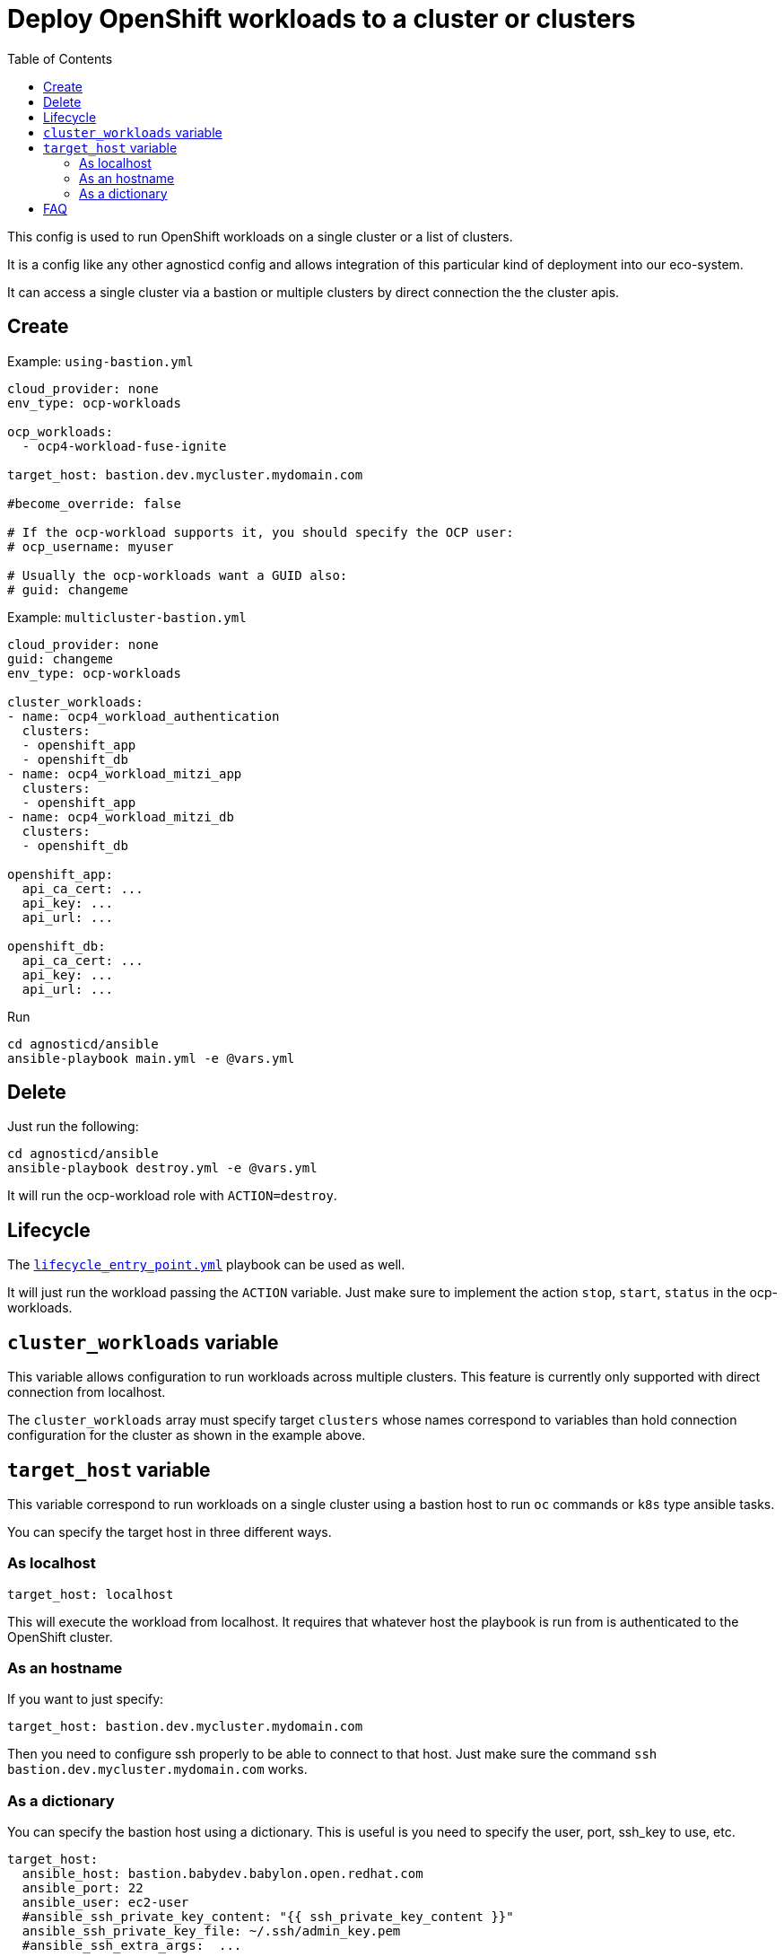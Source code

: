 :toc2:

= Deploy OpenShift workloads to a cluster or clusters

This config is used to run OpenShift workloads on a single cluster or a list of clusters.

It is a config like any other agnosticd config and allows integration of this particular kind of deployment into our eco-system.

It can access a single cluster via a bastion or multiple clusters by direct connection the the cluster apis.


== Create


.Example: `using-bastion.yml`
[source,yaml]
----
cloud_provider: none
env_type: ocp-workloads

ocp_workloads:
  - ocp4-workload-fuse-ignite

target_host: bastion.dev.mycluster.mydomain.com

#become_override: false

# If the ocp-workload supports it, you should specify the OCP user:
# ocp_username: myuser

# Usually the ocp-workloads want a GUID also:
# guid: changeme
----

.Example: `multicluster-bastion.yml`
----
cloud_provider: none
guid: changeme
env_type: ocp-workloads

cluster_workloads:
- name: ocp4_workload_authentication
  clusters:
  - openshift_app
  - openshift_db
- name: ocp4_workload_mitzi_app
  clusters:
  - openshift_app
- name: ocp4_workload_mitzi_db
  clusters:
  - openshift_db

openshift_app:
  api_ca_cert: ...
  api_key: ...
  api_url: ...

openshift_db:
  api_ca_cert: ...
  api_key: ...
  api_url: ...
----


.Run
[source,shell]
----
cd agnosticd/ansible
ansible-playbook main.yml -e @vars.yml
----

== Delete

Just run the following:

[source,shell]
----
cd agnosticd/ansible
ansible-playbook destroy.yml -e @vars.yml
----

It will run the ocp-workload role with `ACTION=destroy`.


== Lifecycle

The link:../../lifecycle_entry_point.yml[`lifecycle_entry_point.yml`] playbook can be used as well.

It will just run the workload passing the `ACTION` variable. Just make sure  to implement the action `stop`, `start`, `status` in the ocp-workloads.

== `cluster_workloads` variable

This variable allows configuration to run workloads across multiple clusters.
This feature is currently only supported with direct connection from localhost.

The `cluster_workloads` array must specify target `clusters` whose names correspond to variables than hold connection configuration for the cluster as shown in the example above.


== `target_host` variable

This variable correspond to run workloads on a single cluster using a bastion host to run `oc` commands or `k8s` type ansible tasks.

You can specify the target host in three different ways.

=== As localhost

[source,yaml]
----
target_host: localhost
----

This will execute the workload from localhost.
It requires that whatever host the playbook is run from is authenticated to the OpenShift cluster.

=== As an hostname

If you want to just specify:

[source,yaml]
----
target_host: bastion.dev.mycluster.mydomain.com
----

Then you need to configure ssh properly to be able to connect to that host.
Just make sure the command `ssh bastion.dev.mycluster.mydomain.com` works.

=== As a dictionary

You can specify the bastion host using a dictionary. This is useful is you need to specify the user, port, ssh_key to use, etc.

[source,yaml]
----
target_host:
  ansible_host: bastion.babydev.babylon.open.redhat.com
  ansible_port: 22
  ansible_user: ec2-user
  #ansible_ssh_private_key_content: "{{ ssh_private_key_content }}"
  ansible_ssh_private_key_file: ~/.ssh/admin_key.pem
  #ansible_ssh_extra_args:  ...
----

NOTE: you can add the `ansible_ssh_private_key_content` to a secret file or a vault. The config will create the key using that content in the directory `output_dir/` and use it to connect to the bastion. The key will then be deleted when the playbook ends, see link:cleanup.yml[`cleanup.yml`].


== FAQ

. But i want to run my workload as root on the bastion!

Just use the var `become_override`. Set it to true in your var file. Most ocp-workloads implement that variable.

.extract of `main.yml` in ocp-workload
[source,yaml]
----
- name: Running Workload Tasks
  import_tasks: ./workload.yml
  become: "{{ become_override | bool }}"
  when: ACTION == "create" or ACTION == "provision"
----
